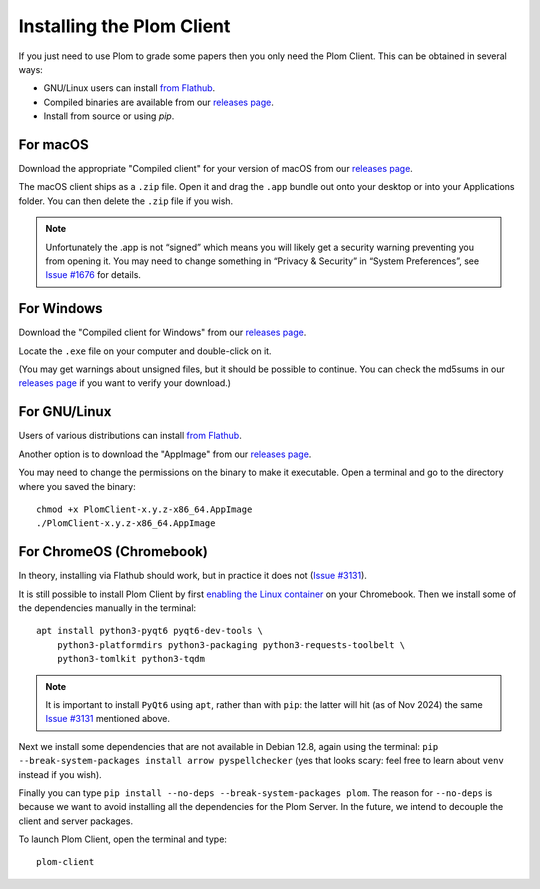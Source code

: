 .. Plom documentation
   Copyright (C) 2021-2023 Colin B. Macdonald
   Copyright (C) 2024 Bryan
   SPDX-License-Identifier: AGPL-3.0-or-later

Installing the Plom Client
==========================

If you just need to use Plom to grade some papers then you only need the Plom Client.
This can be obtained in several ways:

* GNU/Linux users can install `from Flathub`_.
* Compiled binaries are available from our `releases page`_.
* Install from source or using `pip`.

.. _from Flathub: https://flathub.org/apps/org.plomgrading.PlomClient
.. _releases page: https://gitlab.com/plom/plom/-/releases/


For macOS
---------

Download the appropriate "Compiled client" for your version of macOS
from our `releases page`_.

The macOS client ships as a ``.zip`` file.  Open it and drag the ``.app``
bundle out onto your desktop or into your Applications folder.  You can
then delete the ``.zip`` file if you wish.

.. note::

    Unfortunately the .app is not “signed” which means you will likely
    get a security warning preventing you from opening it.  You may
    need to change something in “Privacy & Security” in “System
    Preferences”, see `Issue #1676`_ for details.

    .. _Issue #1676: https://gitlab.com/plom/plom/-/issues/1676


For Windows
-----------

Download the "Compiled client for Windows" from our `releases page`_.

Locate the ``.exe`` file on your computer and double-click on it.

(You may get warnings about unsigned files, but it should be possible to
continue.  You can check the md5sums in our `releases page`_ if you
want to verify your download.)


For GNU/Linux
-------------

Users of various distributions can install `from Flathub`_.

.. _from Flathub: https://flathub.org/apps/org.plomgrading.PlomClient

Another option is to download the "AppImage" from our `releases page`_.

You may need to change the permissions on the binary to make it executable.
Open a terminal and go to the directory where you saved the binary::

  chmod +x PlomClient-x.y.z-x86_64.AppImage
  ./PlomClient-x.y.z-x86_64.AppImage


For ChromeOS (Chromebook)
-------------------------

In theory, installing via Flathub should work, but in practice it does
not (`Issue #3131`_).

It is still possible to install Plom Client by first
`enabling the Linux container <https://support.google.com/chromebook/answer/9145439?hl=en>`_
on your Chromebook.
Then we install some of the dependencies manually in the terminal::

  apt install python3-pyqt6 pyqt6-dev-tools \
      python3-platformdirs python3-packaging python3-requests-toolbelt \
      python3-tomlkit python3-tqdm


.. note::

    It is important to install ``PyQt6`` using ``apt``, rather than with
    ``pip``: the latter will hit (as of Nov 2024) the same
    `Issue #3131`_ mentioned above.

    .. _Issue #3131: https://gitlab.com/plom/plom/-/issues/3131

Next we install some dependencies that are not available in Debian 12.8, again
using the terminal:
``pip --break-system-packages install arrow pyspellchecker``
(yes that looks scary: feel free to learn about ``venv`` instead if you wish).

Finally you can type ``pip install --no-deps --break-system-packages
plom``.  The reason for ``--no-deps`` is because we want to avoid
installing all the dependencies for the Plom Server.  In the future,
we intend to decouple the client and server packages.

To launch Plom Client, open the terminal and type::

  plom-client
